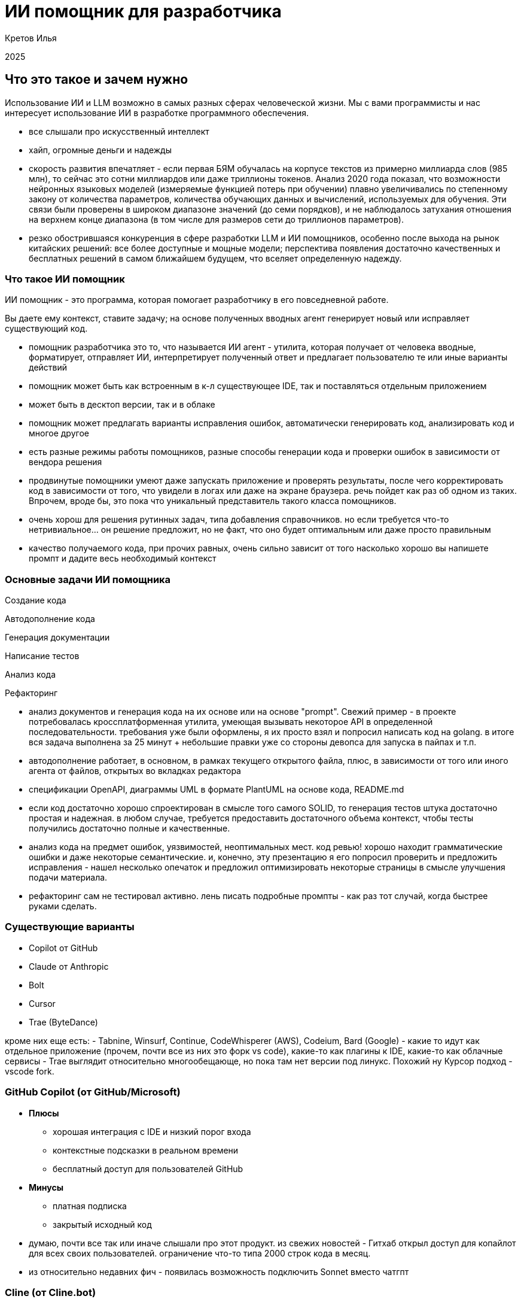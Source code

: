 :revealjsdir: ../node_modules/reveal.js
:revealjs_customtheme: ../theme/vsfi.css
:revealjs_showSlideNumber: all
:source-highlighter: highlightjs
:highlightjs-languages: yaml, bash

= ИИ помощник для разработчика

Кретов Илья

2025

== Что это такое и зачем нужно

Использование ИИ и LLM возможно в самых разных сферах человеческой жизни.
Мы с вами программисты и нас интересует использование ИИ в разработке программного обеспечения.

[.notes]
--
- все слышали про искусственный интеллект
- хайп, огромные деньги и надежды
- скорость развития впечатляет - если первая БЯМ обучалась на корпусе текстов из примерно миллиарда слов (985 млн), то сейчас это сотни миллиардов или даже триллионы токенов. Анализ 2020 года показал, что возможности нейронных языковых моделей (измеряемые функцией потерь при обучении) плавно увеличивались по степенному закону от количества параметров, количества обучающих данных и вычислений, используемых для обучения. Эти связи были проверены в широком диапазоне значений (до семи порядков), и не наблюдалось затухания отношения на верхнем конце диапазона (в том числе для размеров сети до триллионов параметров).
- резко обострившаяся конкуренция в сфере разработки LLM и ИИ помощников, особенно после выхода на рынок китайских решений: все более доступные и мощные модели; перспектива появления достаточно качественных и бесплатных решений в самом ближайшем будущем, что вселяет определенную надежду.
--

=== Что такое ИИ помощник

ИИ помощник - это программа, которая помогает разработчику в его повседневной работе.

Вы даете ему контекст, ставите задачу; на основе полученных вводных агент генерирует новый или исправляет существующий код.

[.notes]
--
- помощник разработчика это то, что называется ИИ агент - утилита, которая получает от человека вводные, форматирует, отправляет ИИ, 
интерпретирует полученный ответ и предлагает пользователю те или иные варианты действий 
- помощник может быть как встроенным в к-л существующее IDE, так и поставляться отдельным приложением
- может быть в десктоп версии, так и в облаке
- помощник может предлагать варианты исправления ошибок, автоматически генерировать код, анализировать код и многое другое
- есть разные режимы работы помощников, разные способы генерации кода и проверки ошибок в зависимости от вендора решения
- продвинутые помощники умеют даже запускать приложение и проверять результаты, после чего корректировать код в зависимости от того, что увидели в логах или даже на экране браузера.
речь пойдет как раз об одном из таких. Впрочем, вроде бы, это пока что уникальный представитель такого класса помощников.

- очень хорош для решения рутинных задач, типа добавления справочников. но если требуется что-то нетривиальное... он решение предложит, но не факт, что оно будет оптимальным или даже просто правильным
- качество получаемого кода, при прочих равных, очень сильно зависит от того насколько хорошо вы напишете промпт и дадите весь необходимый контекст   
-- 

=== Основные задачи ИИ помощника
[%step]
Создание кода

[%step]
Автодополнение кода

[%step]
Генерация документации

[%step]
Написание тестов

[%step]
Анализ кода

[%step]
Рефакторинг

[.notes]
--
- анализ документов и генерация кода на их основе или на основе "prompt". Свежий пример - в проекте потребовалась кроссплатформенная утилита, умеющая вызывать некоторое API в определенной последовательности. 
требования уже были оформлены, я их просто взял и попросил написать код на golang. в итоге вся задача выполнена за 25 минут + небольшие правки уже со стороны девопса для запуска в пайпах и т.п.
- автодополнение работает, в основном, в рамках текущего открытого файла, плюс, в зависимости от того или иного агента от файлов, открытых во вкладках редактора 
- спецификации OpenAPI, диаграммы UML в формате PlantUML на основе кода, README.md
- если код достаточно хорошо спроектирован в смысле того самого SOLID, то генерация тестов штука достаточно простая и надежная. в любом случае, требуется предоставить достаточного объема контекст, чтобы тесты получились достаточно полные и качественные.
- анализ кода на предмет ошибок, уязвимостей, неоптимальных мест. код ревью! хорошо находит грамматические ошибки и даже некоторые семантические.
и, конечно, эту презентацию я его попросил проверить и предложить исправления - нашел несколько опечаток и предложил оптимизировать некоторые страницы в смысле улучшения подачи материала.
- рефакторинг сам не тестировал активно. лень писать подробные промпты - как раз тот случай, когда быстрее руками сделать.
--

=== Существующие варианты

- Copilot от GitHub
- Claude от Anthropic
- Bolt
- Cursor
- Trae (ByteDance)

[.notes]
--
кроме них еще есть:
- Tabnine, Winsurf, Continue, CodeWhisperer (AWS), Codeium, Bard (Google)
- какие то идут как отдельное приложение (прочем, почти все из них это форк vs code), какие-то как плагины к IDE, какие-то как облачные сервисы 
- Trae выглядит относительно многообещающе, но пока там нет версии под линукс. Похожий ну Курсор подход - vscode fork.
--

=== GitHub Copilot (от GitHub/Microsoft)
[%step]
* *Плюсы*
** хорошая интеграция с IDE и низкий порог входа
** контекстные подсказки в реальном времени
** бесплатный доступ для пользователей GitHub
* *Минусы*
** платная подписка 
** закрытый исходный код

[.notes]
--
- думаю, почти все так или иначе слышали про этот продукт. из свежих новостей - Гитхаб открыл доступ для копайлот для всех своих пользователей. ограничение что-то типа 2000 строк кода в месяц.
- из относительно недавних фич - появилась возможность подключить Sonnet вместо чатгпт
--

=== Cline  (от Cline.bot)
[%step]
* *Плюсы*
** высокое качество генерируемого кода
** запуск и проверка результатов
* *Минусы*
** IDE не самым лучшим образом работает с Java
** относительно высокая стоимость

[.notes]
--
- надо понимать, что когда говорим Claude, то понимаем как Cline с моделью Sonnet 3.5 под капотом
- лично я уже достаточно освоился с vscode + java и решаю некоторые задачи практически не переключаясь в Идею
--

=== Cursor
[%step]
* *Плюсы*
** открытый исходный код
** бесплатный
** работает с любыми репозиториями
* *Минусы*
** находится в активной разработке
** не дает столь же качественный код, как Claude (*)

[.notes]
--
- (*) - на момент тестирования. Нужно заметить, что и Copilot, и Cursor 
могут использовать языковую модель Sonnet 3.5 - признанный лидер по качеству генерации кода.
- сам пока что не попробовал, планирую в ближайшее время. Там есть бесплатный период.
- на момент финальных правок презентации выяснилось, что Sonnet 3.5 там все же используется, так что один из минусов снимается 
--

=== Остальные решения
* Bolt от Stackblitz
* AI Assistant от JetBrains
* Windsurf
* Trae от ByteDance
* ClaudeMind

[.notes]
--
- Bolt: ограничен бесплатными токенами, быстрый, и исключительно хорош для небольших облачных веб проектов
- AI Assistant: активно развивается, использует Claude Sonnet 3.5 - они его совсем недавно подключили после настойчивых просьб коммьюинити
- Windsurf - Cursor для чайников. Тоже Соннет под капотом.
- на самом деле их с каждым днем все больше и нет цели охватить все сразу
--

== Как работает ИИ помощник

С помощью промптов и контекста вы говорите модели, что от неё требуется и она генерирует код.

Чем больше контекста дать тем качественнее будет код.

[.notes]
--
- относитесь к нему как к очень старательному стажеру, который не знает ничего о вашем проекте, но очень начитан, быстро генерит код и не устает 
(пока лимит токенов не исчерпан, что иногда очень сбивает)
- контекст это то, что вы сами просмотрели бы или вспомнили про свой проект, если бы писали такой же код.
- чем больше данных вы ему дадите на входе и чем более подробными будут инструкции тем качественнее результат.
- надо держать в голове, что повторение результатов даже при идентичных вводных не гарантировано - demo-movies-db двух версий тому живой пример
--


== Живая демонстрация возможностей Claude/Cline

Работа Claude в связке с VSCode+Cline.

Задача: написать небольшую программу, которая будет вести базу данных фильмов в коллекции.

Prompt:
```
Using sqlite and nodejs + express write backend for handling movies DB.
Db should contain entity "movie" with properties: 
- title
- year
- awards
- studio name
- producer 
- actors as a comma-separated string list
```

[.notes]
--
- сгенерировать код проекта
- попросить собрать проект 
- запустить
- попросить создать тестовую запись в базе и тут же вернуть полный список
--

== Серверы MCP 

image::img/mcp-diagram.png[width=50%]

MCP servers это средство для расширения возможностей Cline и Claude Desktop.

[.notes]
--
- Например, можно с помощью MCP servers предоставить Claude read/only доступ к базе данных.
- integration with JetBrains IDE : https://plugins.jetbrains.com/plugin/26071-mcp-server
- Atlassian : https://github.com/sooperset/mcp-atlassian
- демонстрация возможностей: PostgreSQL MCP : https://github.com/modelcontextprotocol/servers/tree/main/src/postgres
- рассказать об опыте использования Obsidian MCP
--

== DeepSeek-R1, Qwen 2.5, Chat GPT o3-mini

* DeepSeek : https://www.deepseek.com/
* o3-mini : https://openai.com/index/openai-o3-mini/
* Qwen 2.5 : https://github.com/QwenLM/Qwen2.5
* локальный запуск LLM : https://habr.com/ru/companies/ncloudtech/articles/878096/

[.notes]
--
- решил добавить небольшую секцию по текущим тенденциям и событиям. Пока готовил презентацию произошло достаточно много событий в этой области и просто нельзя было не упомянуть
- DeepSeek - новый проект от малоизвестной компании, занимающейся разработкой решений для трейдинга. Ходят слухи, что он стащили модель от OpenAI и дополнительно её обучили. 
- Стоимость решения какая-то исключительно низкая, особенно на фоне лидеров типа OpenAI (вышло дешевле, чем зарплата 1 члена правления). Обрушили рынок, как следствие получили очень нервную и резкую реакцию, впоть до запрета приложения в маркетах и судебные преследования.
- Qwen 2.5 вышла чуть позже, буквально неделю назад. Заявляют о лучшей производительности чем у DeepSeek.
- и еще дня через три вышел o3-mini от OpenAI. Практически во всех бенчмарках - от математики и программирования, и до ответов на вопросы для докторов наук o3-mini (в режиме high) показывает результаты практически идентичные текущей самой мощной (из доступных) моделей OpenAI: o1. В тестах по разработке даже чуть выше
- поддавшись хайпу я на домашнем сервере запустил локально DeepSeek-R1 (4.5 GB size) и gpt-mini. Попросил обе написать игру "крестики нолики". Результаты откровенно никакие. ГПТ правильно отрисовал игровое поле, но джаваскрипт вообще не работал и был весьма неполным. Дипсик чуть лучше, но колонки выстроились в одну колонку. 
При попытке довести до рабочего состояния llama сначала как следует нагрела машину, а потом и перезагрузила. 
Соннет справился на твердую пятерку, но не с первой попытки, впрочем, после уточняющего промпта все заработало как надо. Примеры можно найти в репозитории (показать).
--

== Спасибо

== Ссылки

=== Статьи на тему Claude / Cline & Cursor

- Virtual Collaborators - анонс от основателя Anthropic : https://the-decoder.com/anthropic-ceo-expects-major-ai-breakthrough-plans-to-launch-virtual-collaborators/

- Как Claude от Anthropic меняет правила игры для разработчиков программного обеспечения : https://habr.com/ru/companies/bothub/news/869104/

- Google вкладывает еще 1 $Bln : https://habr.com/ru/news/875606/ 

- Computer use : https://www.youtube.com/watch?v=VDmU0jjklBo

=== Статьи на тему Copilot

- GitHub Copilot : https://habr.com/ru/articles/674658/

- Как использовать GitHub Copilot в IDE: советы, приёмы и лучшие практики (перевод) : https://habr.com/ru/companies/otus/articles/815083/ ( оригинал статьи: https://github.blog/developer-skills/github/how-to-use-github-copilot-in-your-ide-tips-tricks-and-best-practices/ )

=== Cursor

- The Ultimate Introduction to Cursor for Developers : https://www.builder.io/blog/cursor-ai-for-developers

- Как ИИ-ассистенты меняют правила игры в разработке ПО — на примере Cursor - https://habr.com/ru/companies/inferit/articles/869880/

- Сравнение Cursor & Windsurf : https://habr.com/ru/articles/879038/

=== Статьи на тему продуктов OpenAI

- Ваша онлайн-жизнь под контролем ИИ: OpenAI запускает «Operator» : https://www.securitylab.ru/news/555727.php 

=== MCP

- https://modelcontextprotocol.io/introduction

- https://github.com/modelcontextprotocol/servers?tab=readme-ov-file

- https://github.com/punkpeye/awesome-mcp-servers?tab=readme-ov-file


=== Prompt ingeneering 

- Описание личного опыта и практик работы с ИИ помощником : https://crawshaw.io/blog/programming-with-llms

- Довольно долгий подкаст на тему промптинга : https://www.youtube.com/watch?v=T9aRN5JkmL8

- Промптинг: действительно полезное руководство : https://habr.com/ru/articles/865952/

=== Прочие статьи

- Генеральный директор Anthropic о стоимости разработки Sonnet3.5 и о конкурентах : https://habr.com/ru/companies/bothub/news/878118/
- LLM Leaderboard : https://huggingface.co/spaces/lmarena-ai/chatbot-arena-leaderboard

- Автогенерация тестов для Java/Kotlin в IntelliJ IDEA: сравнение AI-инструментов : https://habr.com/ru/companies/explyt/articles/869198/

- Неплохой обзор на Реддите : https://www.reddit.com/r/ChatGPTPro/comments/1bdxiur/top_ai_code_assistant/?rdt=33043

- Я 8 часов тестировал модель o1 Pro за 200$ и сравнил ее с Claude Sonnet 3.5 за 20$ - https://habr.com/ru/articles/866168/

- Топ-20 лучших научных статей об ИИ-агентах в 2024 году : https://habr.com/ru/articles/871104/

- ChatGPT и его конкуренты: обзор пяти текстовых нейросетей : https://www.ixbt.com/live/sw/chatgpt-i-ego-konkurenty-obzor-pyati-tekstovyh-neyrosetey.html

- 40 лучших ИИ-инструментов 2025 году (проверенные и протестированные) : https://habr.com/ru/articles/871268/ 

- Killed by LLM (Разработчик представил проект Killed by LLM, где опубликованы бенчмарки, которые были побеждены прогрессом ИИ) : https://habr.com/ru/news/871838/ 

- Claude сопротивляется : https://habr.com/ru/articles/869498/

- Горькая правда о программировании с использованием ИИ : https://addyo.substack.com/p/the-70-problem-hard-truths-about

- Ссылка на тикет в Youtrack AI Assistant : https://youtrack.jetbrains.com/issue/LLM-2402/Integrate-Claude.ai-LLM-models-with-AI-Assistant#focus=Change-27-11379104.0-0.pinned


